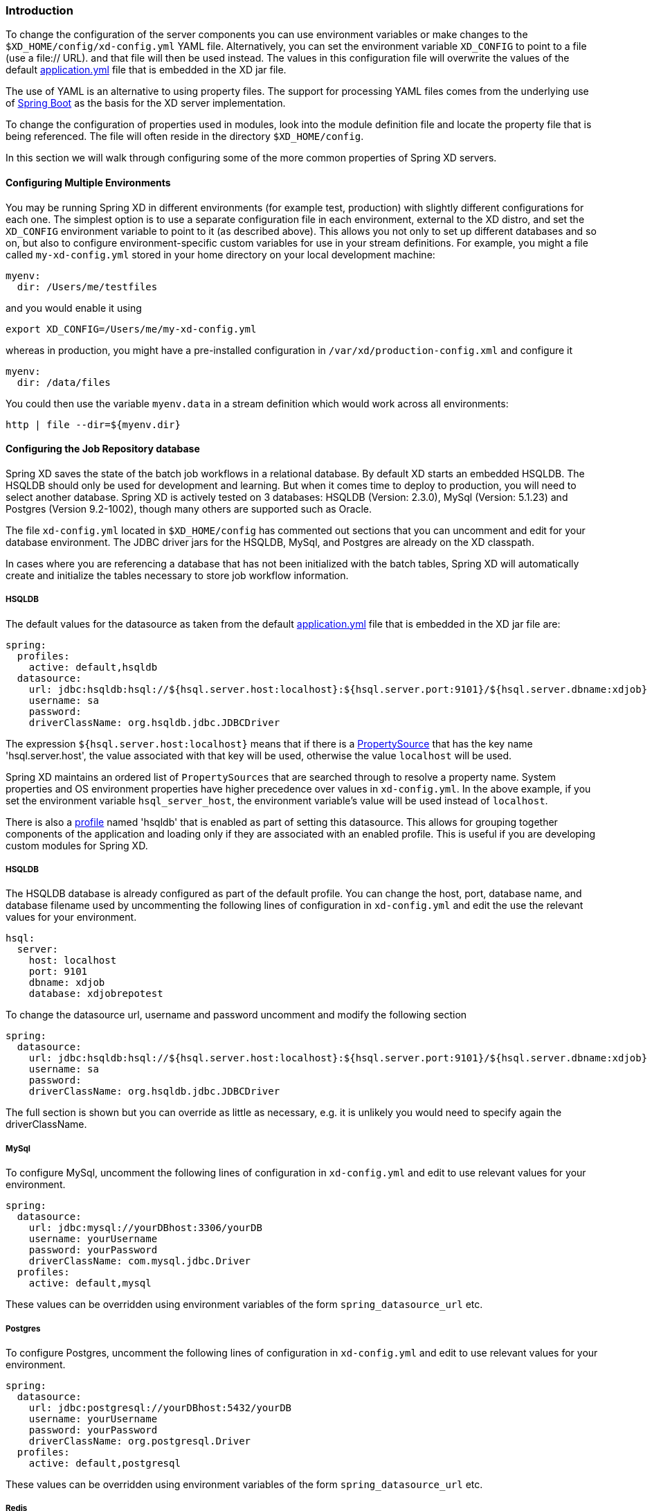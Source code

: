 === Introduction

To change the configuration of the server components you can use environment variables or make changes to the `$XD_HOME/config/xd-config.yml` YAML file.  Alternatively, you can set the environment variable `XD_CONFIG` to point to a file (use a file:// URL). and that file will then be used instead.  The values in this configuration file will overwrite the values of the default https://github.com/spring-projects/spring-xd/blob/master/spring-xd-dirt/src/main/resources/application.yml[application.yml] file that is embedded in the XD jar file.

The use of YAML is an alternative to using property files.  The support for processing YAML files comes from the underlying use of http://projects.spring.io/spring-boot/[Spring Boot] as the basis for the XD server implementation.

To change the configuration of properties used in modules, look into the module definition file and locate the property file that is being referenced.  The file will often reside in the directory `$XD_HOME/config`.

In this section we will walk through configuring some of the more common properties of Spring XD servers.

==== Configuring Multiple Environments

You may be running Spring XD in different environments (for example test, production) with slightly different configurations for each one. The simplest option is to use a separate configuration file in each environment, external to the XD distro, and set the `XD_CONFIG` environment variable to point to it (as described above). This allows you not only to set up different databases and so on, but also to configure environment-specific custom variables for use in your stream definitions. For example, you might a file called `my-xd-config.yml` stored in your home directory on your local development machine:

```
myenv:
  dir: /Users/me/testfiles
```
and you would enable it using

```
export XD_CONFIG=/Users/me/my-xd-config.yml
```

whereas in production, you might have a pre-installed configuration in `/var/xd/production-config.xml` and configure it

```
myenv:
  dir: /data/files
```

You could then use the variable `myenv.data` in a stream definition which would work across all environments:

```
http | file --dir=${myenv.dir}
```

==== Configuring the Job Repository database

Spring XD saves the state of the batch job workflows in a relational database.  By default XD starts an embedded HSQLDB.  The HSQLDB should only be used for development and learning.  But when it comes time to deploy to production, you will need to select another database. Spring XD is actively tested on 3 databases: HSQLDB (Version: 2.3.0), MySql (Version: 5.1.23) and Postgres (Version 9.2-1002), though many others are supported such as Oracle.

The file `xd-config.yml` located in `$XD_HOME/config` has commented out sections that you can uncomment and edit for your database environment.  The JDBC driver jars for the HSQLDB, MySql, and Postgres are already on the XD classpath.

In cases where you are referencing a database that has not been initialized with the batch tables, Spring XD will automatically create and initialize the tables necessary to store job workflow information.

===== HSQLDB

The default values for the datasource as taken from the default https://github.com/spring-projects/spring-xd/blob/master/spring-xd-dirt/src/main/resources/application.yml[application.yml] file that is embedded in the XD jar file are:

```
spring:
  profiles:
    active: default,hsqldb
  datasource:
    url: jdbc:hsqldb:hsql://${hsql.server.host:localhost}:${hsql.server.port:9101}/${hsql.server.dbname:xdjob}
    username: sa
    password:
    driverClassName: org.hsqldb.jdbc.JDBCDriver
```

The expression `${hsql.server.host:localhost}` means that if there is a http://docs.spring.io/spring/docs/current/javadoc-api/org/springframework/core/env/PropertySource.html[PropertySource] that has the key name 'hsql.server.host', the value associated with that key will be used, otherwise the value `localhost` will be used.

Spring XD maintains an ordered list of `PropertySources` that are searched through to resolve a property name.  System properties and OS environment properties have higher precedence over values in `xd-config.yml`.  In the above example, if you set the environment variable `hsql_server_host`, the environment variable's value will be used instead of `localhost`.

There is also a http://gordondickens.com/wordpress/2012/06/12/spring-3-1-environment-profiles/[profile] named 'hsqldb' that is enabled as part of setting this datasource. This allows for grouping together components of the application and loading only if they are associated with an enabled profile.  This is useful if you are developing custom modules for Spring XD.

===== HSQLDB

The HSQLDB database is already configured as part of the default profile.  You can change the host, port, database name, and database filename used by uncommenting the following lines of configuration in `xd-config.yml` and edit the use the relevant values for your environment.

```
hsql:
  server:
    host: localhost
    port: 9101
    dbname: xdjob
    database: xdjobrepotest
```
To change the datasource url, username and password uncomment and modify the following section

```
spring:
  datasource:
    url: jdbc:hsqldb:hsql://${hsql.server.host:localhost}:${hsql.server.port:9101}/${hsql.server.dbname:xdjob}
    username: sa
    password:
    driverClassName: org.hsqldb.jdbc.JDBCDriver
```

The full section is shown but you can override as little as necessary, e.g. it is unlikely you would need to specify again the driverClassName.

===== MySql

To configure MySql, uncomment the following lines of configuration in `xd-config.yml` and edit to use relevant values for your environment.

```
spring:
  datasource:
    url: jdbc:mysql://yourDBhost:3306/yourDB
    username: yourUsername
    password: yourPassword
    driverClassName: com.mysql.jdbc.Driver
  profiles:
    active: default,mysql
```

These values can be overridden using environment variables of the form `spring_datasource_url` etc.

===== Postgres

To configure Postgres, uncomment the following lines of configuration in `xd-config.yml` and edit to use relevant values for your environment.

```
spring:
  datasource:
    url: jdbc:postgresql://yourDBhost:5432/yourDB
    username: yourUsername
    password: yourPassword
    driverClassName: org.postgresql.Driver
  profiles:
    active: default,postgresql
```

These values can be overridden using environment variables of the form `spring_datasource_url` etc.

===== Redis

When you are running in distributed mode where the admin server or containers are on different machines than the Redis server, you need to configure XD to reference the redis instance.  In the application.yml file, update the redis settings with appropriate host and port.

```
spring:
  redis:
   port: 6379
   host: localhost
```

These values can be overridden using environment variables of the form `spring_redis_port` etc.

===== RabbitMQ

When you are running in distributed mode where the admin server or containers are on different machines than the RabbitMQ server, you need to configure XD to reference the rabbit instance.  In the xd-config.yml file, update the rabbit settings with appropriate host and port.

```
spring:
  rabbitmq:
   host: localhost
   port: 5672
   username: guest
   password: guest
   virtual_host: /
```

These values can be overridden using environment variables of the form `spring_rabbitmq_port` etc.

===== Server Port

The port for the admin sever UI, RESTful API, and general health/monitoring endpoints is set via the configuration section.  See http://projects.spring.io/spring-boot/docs/spring-boot-actuator/docs/Features.html[Spring Boot Management Endpoints] for more information about the variety of common non-functional features that help with supporting applications in production.

```
server:
  port: 9393
```
This value can be overridden using an environment variable of the form `server_port`.

===== Batch Jobs accessing JDBC

The provided batch jobs that read from or write to JDBC use a separate `batch-jdbc.properties` file to
configure the JDBC connection for the data that the jobs process. You can find this file in the `$XD_HOME/config` directory. This file is configured to write to the HSQL database that is started by default. If you change to use another database configuration, remember to change this `batch-jdbc.properties` file as well since it doesn't automatically reflect the changes made for storing the batch jobs' metadata (this should change in the next XD release).

===== Local transport

Local transport uses a http://docs.spring.io/spring-integration/docs/latest-ga/api/org/springframework/integration/channel/QueueChannel.html[QueueChannel] to pass data between modules.  There are a few properties you can configure on the QueueChannel

* `xd.local.transport.named.queueSize` - The capacity of the queue, the default value is `Integer.MAX_VALUE`
* `xd.local.transport.named.polling` - Messages that are buffered in a QueueChannel need to be polled to be consumed.  This property controls the fixed rate at which polling occurs.  The default value is 1000 ms.

